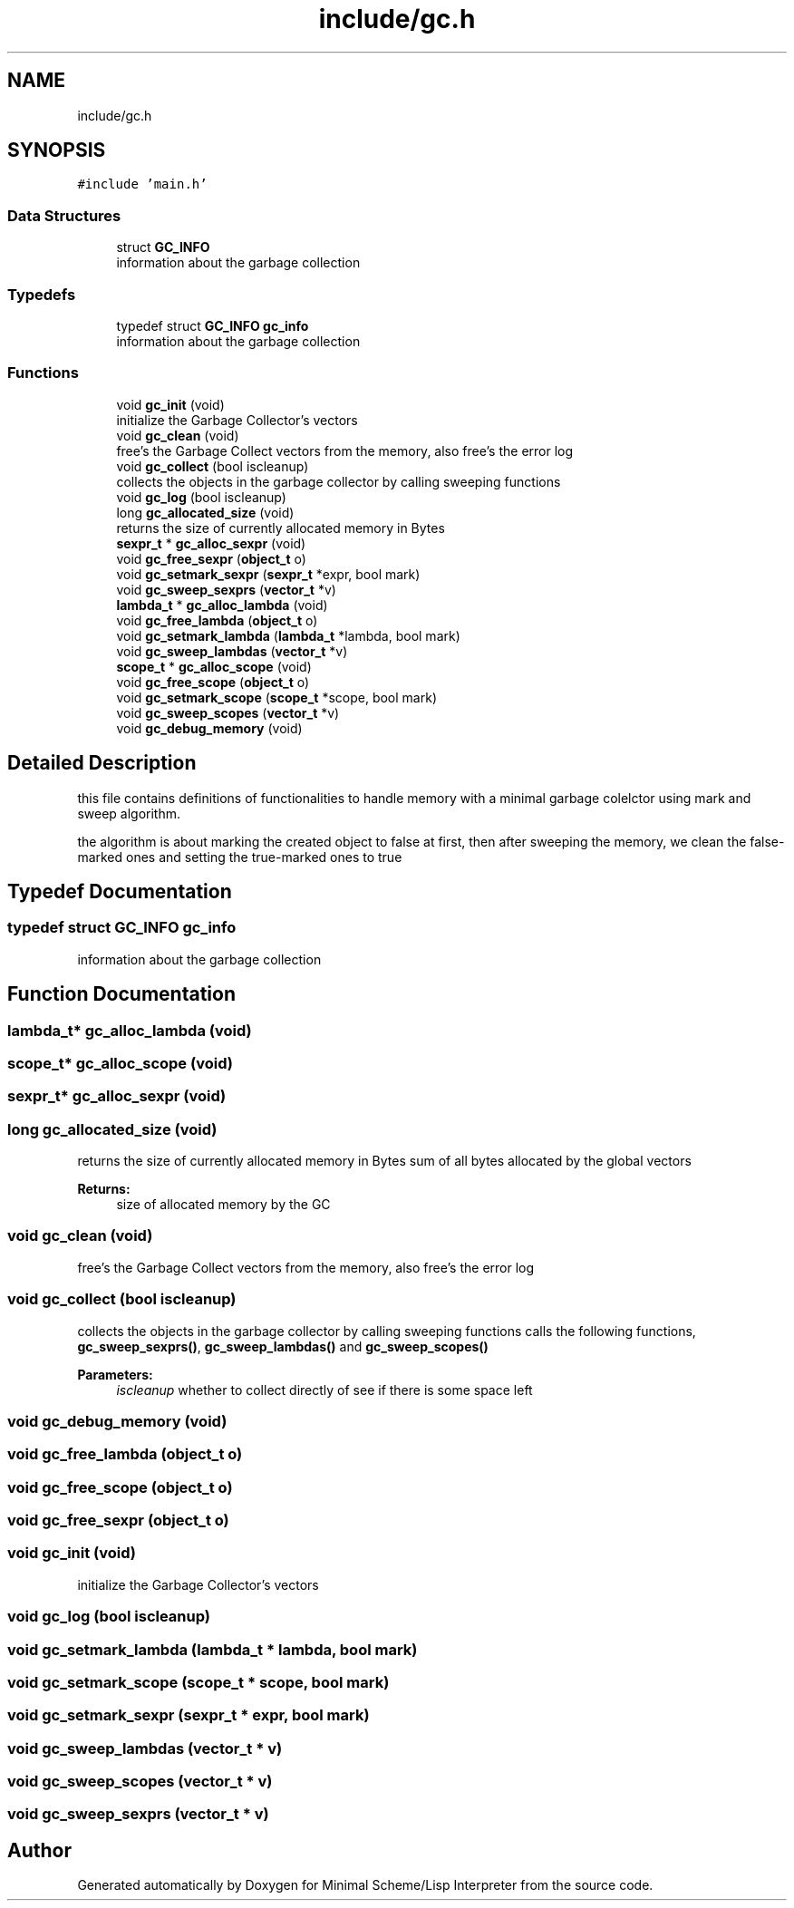 .TH "include/gc.h" 3 "Mon Nov 19 2018" "Version v0.0.1" "Minimal Scheme/Lisp Interpreter" \" -*- nroff -*-
.ad l
.nh
.SH NAME
include/gc.h
.SH SYNOPSIS
.br
.PP
\fC#include 'main\&.h'\fP
.br

.SS "Data Structures"

.in +1c
.ti -1c
.RI "struct \fBGC_INFO\fP"
.br
.RI "information about the garbage collection "
.in -1c
.SS "Typedefs"

.in +1c
.ti -1c
.RI "typedef struct \fBGC_INFO\fP \fBgc_info\fP"
.br
.RI "information about the garbage collection "
.in -1c
.SS "Functions"

.in +1c
.ti -1c
.RI "void \fBgc_init\fP (void)"
.br
.RI "initialize the Garbage Collector's vectors "
.ti -1c
.RI "void \fBgc_clean\fP (void)"
.br
.RI "free's the Garbage Collect vectors from the memory, also free's the error log "
.ti -1c
.RI "void \fBgc_collect\fP (bool iscleanup)"
.br
.RI "collects the objects in the garbage collector by calling sweeping functions "
.ti -1c
.RI "void \fBgc_log\fP (bool iscleanup)"
.br
.ti -1c
.RI "long \fBgc_allocated_size\fP (void)"
.br
.RI "returns the size of currently allocated memory in Bytes "
.ti -1c
.RI "\fBsexpr_t\fP * \fBgc_alloc_sexpr\fP (void)"
.br
.ti -1c
.RI "void \fBgc_free_sexpr\fP (\fBobject_t\fP o)"
.br
.ti -1c
.RI "void \fBgc_setmark_sexpr\fP (\fBsexpr_t\fP *expr, bool mark)"
.br
.ti -1c
.RI "void \fBgc_sweep_sexprs\fP (\fBvector_t\fP *v)"
.br
.ti -1c
.RI "\fBlambda_t\fP * \fBgc_alloc_lambda\fP (void)"
.br
.ti -1c
.RI "void \fBgc_free_lambda\fP (\fBobject_t\fP o)"
.br
.ti -1c
.RI "void \fBgc_setmark_lambda\fP (\fBlambda_t\fP *lambda, bool mark)"
.br
.ti -1c
.RI "void \fBgc_sweep_lambdas\fP (\fBvector_t\fP *v)"
.br
.ti -1c
.RI "\fBscope_t\fP * \fBgc_alloc_scope\fP (void)"
.br
.ti -1c
.RI "void \fBgc_free_scope\fP (\fBobject_t\fP o)"
.br
.ti -1c
.RI "void \fBgc_setmark_scope\fP (\fBscope_t\fP *scope, bool mark)"
.br
.ti -1c
.RI "void \fBgc_sweep_scopes\fP (\fBvector_t\fP *v)"
.br
.ti -1c
.RI "void \fBgc_debug_memory\fP (void)"
.br
.in -1c
.SH "Detailed Description"
.PP 
this file contains definitions of functionalities to handle memory with a minimal garbage colelctor using mark and sweep algorithm\&.
.PP
the algorithm is about marking the created object to false at first, then after sweeping the memory, we clean the false-marked ones and setting the true-marked ones to true 
.SH "Typedef Documentation"
.PP 
.SS "typedef struct \fBGC_INFO\fP  \fBgc_info\fP"

.PP
information about the garbage collection 
.SH "Function Documentation"
.PP 
.SS "\fBlambda_t\fP* gc_alloc_lambda (void)"

.SS "\fBscope_t\fP* gc_alloc_scope (void)"

.SS "\fBsexpr_t\fP* gc_alloc_sexpr (void)"

.SS "long gc_allocated_size (void)"

.PP
returns the size of currently allocated memory in Bytes sum of all bytes allocated by the global vectors
.PP
\fBReturns:\fP
.RS 4
size of allocated memory by the GC 
.RE
.PP

.SS "void gc_clean (void)"

.PP
free's the Garbage Collect vectors from the memory, also free's the error log 
.SS "void gc_collect (bool iscleanup)"

.PP
collects the objects in the garbage collector by calling sweeping functions calls the following functions, \fBgc_sweep_sexprs()\fP, \fBgc_sweep_lambdas()\fP and \fBgc_sweep_scopes()\fP
.PP
\fBParameters:\fP
.RS 4
\fIiscleanup\fP whether to collect directly of see if there is some space left 
.RE
.PP

.SS "void gc_debug_memory (void)"

.SS "void gc_free_lambda (\fBobject_t\fP o)"

.SS "void gc_free_scope (\fBobject_t\fP o)"

.SS "void gc_free_sexpr (\fBobject_t\fP o)"

.SS "void gc_init (void)"

.PP
initialize the Garbage Collector's vectors 
.SS "void gc_log (bool iscleanup)"

.SS "void gc_setmark_lambda (\fBlambda_t\fP * lambda, bool mark)"

.SS "void gc_setmark_scope (\fBscope_t\fP * scope, bool mark)"

.SS "void gc_setmark_sexpr (\fBsexpr_t\fP * expr, bool mark)"

.SS "void gc_sweep_lambdas (\fBvector_t\fP * v)"

.SS "void gc_sweep_scopes (\fBvector_t\fP * v)"

.SS "void gc_sweep_sexprs (\fBvector_t\fP * v)"

.SH "Author"
.PP 
Generated automatically by Doxygen for Minimal Scheme/Lisp Interpreter from the source code\&.
